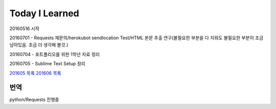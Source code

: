 Today I Learned
================

20160516 시작

20160701 - Requests 재문의/herokubot sendlocation Test/HTML 본문 추출 연구(불필요한 부분을 다 지워도 불필요한 부분이 조금 남아있음. 조금 더 생각해 볼것.)

20160704 - 포트폴리오를 위한 1학년 자료 정리

20160705 - Sublime Text Setup 정리

`201605 목록 <TOC/201605.rst>`_
`201606 목록 <TOC/201606.rst>`_

번역
----
python/Requests 진행중
